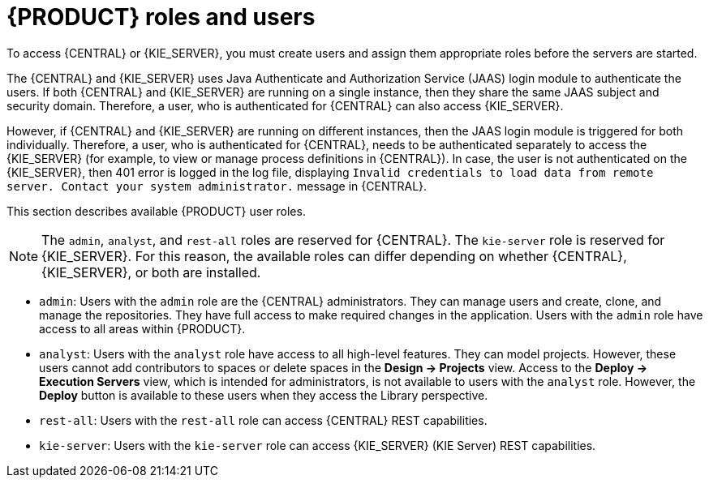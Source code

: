 [id='roles-users-con']
= {PRODUCT} roles and users

To access {CENTRAL} or {KIE_SERVER}, you must create users and assign them appropriate roles before the servers are started.

The {CENTRAL} and {KIE_SERVER} uses Java Authenticate and Authorization Service (JAAS) login module to authenticate the users. If both {CENTRAL} and {KIE_SERVER} are running on a single instance, then they share the same JAAS subject and security domain. Therefore, a user, who is authenticated for {CENTRAL} can also access {KIE_SERVER}.

However, if {CENTRAL} and {KIE_SERVER} are running on different instances, then the JAAS login module is triggered for both individually. Therefore, a user, who is authenticated for {CENTRAL}, needs to be authenticated separately to access the {KIE_SERVER} (for example, to view or manage process definitions in {CENTRAL}). In case, the user is not authenticated on the {KIE_SERVER}, then 401 error is logged in the log file, displaying `Invalid credentials to load data from remote server. Contact your system administrator.` message in {CENTRAL}.

This section describes available {PRODUCT} user roles.

[NOTE]
====
The `admin`,  `analyst`,
ifdef::PAM[]
`developer`, `manager`, `process-admin`, `user`,
endif::[]
 and `rest-all` roles are reserved for {CENTRAL}. The `kie-server` role is reserved for {KIE_SERVER}. For this reason, the available roles can differ depending on whether {CENTRAL}, {KIE_SERVER}, or both are installed.
====

* `admin`: Users with the `admin` role are the {CENTRAL} administrators. They can manage users and create, clone, and manage the repositories. They have full access to make required changes in the application. Users with the `admin` role have access to all areas within {PRODUCT}.
* `analyst`: Users with the `analyst` role have access to all high-level features. They can model
ifdef::PAM[]
and execute their
endif::PAM[]
projects. However, these users cannot add contributors to spaces or delete spaces in the *Design -> Projects* view. Access to the *Deploy -> Execution Servers* view, which is intended for administrators, is not available to users with the `analyst` role. However, the *Deploy* button is available to these users when they access the Library perspective.
ifdef::PAM[]
* `developer`: Users with the `developer` role have access to almost all features and can manage rules, models, process flows, forms, and dashboards. They can manage the asset repository, they can create, build, and deploy projects, and they can use Red Hat CodeReady Studio to view processes. Only certain administrative functions such as creating and cloning a new repository are hidden from users with the `developer` role.
* `manager`: Users with the `manager` role can view reports. These users are usually interested in statistics about the business processes and their performance, business indicators, and other business-related reporting. A user with this role has access only to process and task reports.
* `process-admin`: Users with the `process-admin` role are business process administrators. They have full access to business processes, business tasks, and execution errors. These users can also view business reports and have access to the Task Inbox list.
* `user`: Users with the `user` role can work on the Task Inbox list, which contains business tasks that are part of currently running processes. Users with this role can view process and task reports and manage processes.
endif::PAM[]

* `rest-all`: Users with the `rest-all` role can access {CENTRAL} REST capabilities.
* `kie-server`: Users with the `kie-server` role can access {KIE_SERVER} (KIE Server) REST capabilities.
ifdef::PAM[]
This role is mandatory for users to have access to *Manage* and *Track* views in {CENTRAL}.
endif::PAM[]
